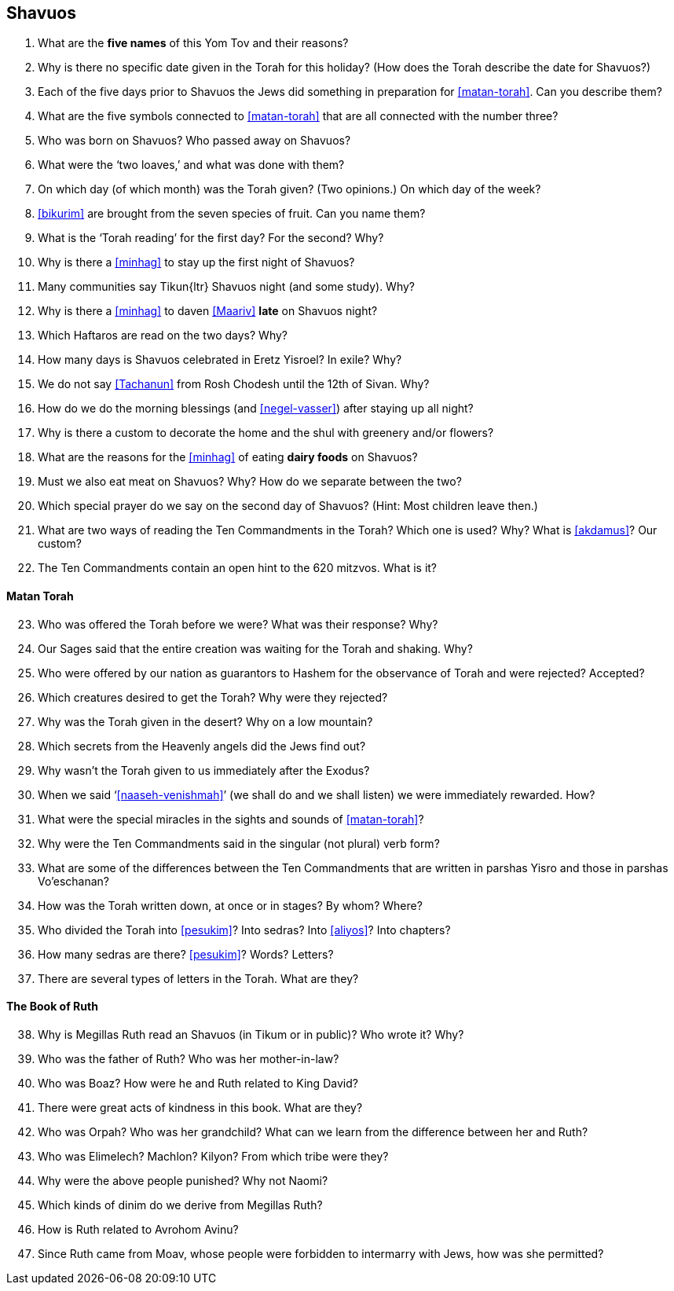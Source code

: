 [#shavuos]
== Shavuos

. What are the *five names* of this Yom Tov and their reasons?

. Why is there no specific date given in the Torah for this holiday? (How does the Torah describe the date for Shavuos?)

. Each of the five days prior to Shavuos the Jews did something in preparation for <<matan-torah>>. Can you describe them?

. What are the five symbols connected to <<matan-torah>> that are all connected with the number three?

. Who was born on Shavuos? Who passed away on Shavuos?

. What were the ‘two loaves,’ and what was done with them?

. On which day (of which month) was the Torah given? (Two opinions.) On which day of the week?

. <<bikurim>> are brought from the seven species of fruit. Can you name them?

. What is the ‘Torah reading’ for the first day? For the second? Why?

. Why is there a <<minhag>> to stay up the first night of Shavuos?

. Many communities say [.verse]#Tikun#{ltr} Shavuos night (and some study). Why?

. Why is there a <<minhag>> to daven <<Maariv>> *late* on Shavuos night?

. Which Haftaros are read on the two days? Why?

. How many days is Shavuos celebrated in Eretz Yisroel? In exile? Why?

. We do not say <<Tachanun>> from Rosh Chodesh until the 12th of Sivan. Why?

. How do we do the morning blessings (and <<negel-vasser>>) after staying up all night?

. Why is there a custom to decorate the home and the shul with greenery and/or flowers?

. What are the reasons for the <<minhag>> of eating *dairy foods* on Shavuos?

. Must we also eat meat on Shavuos? Why? How do we separate between the two?

. Which special prayer do we say on the second day of Shavuos? (Hint: Most children leave then.)

. What are two ways of reading the Ten Commandments in the Torah? Which one is used? Why? What is <<akdamus>>? Our custom?

. The Ten Commandments contain an open hint to the 620 mitzvos. What is it?

[discrete]
==== Matan Torah
[start=23]
. Who was offered the Torah before we were? What was their response? Why?

. Our Sages said that the entire creation was waiting for the Torah and shaking. Why?

. Who were offered by our nation as guarantors to Hashem for the observance of Torah and were rejected? Accepted?

. Which creatures desired to get the Torah? Why were they rejected?

. Why was the Torah given in the desert? Why on a low mountain?

. Which secrets from the Heavenly angels did the Jews find out?

. Why wasn’t the Torah given to us immediately after the Exodus?

. When we said ‘<<naaseh-venishmah>>’ (we shall do and we shall listen) we were immediately rewarded. How?

. What were the special miracles in the sights and sounds of <<matan-torah>>?

. Why were the Ten Commandments said in the singular (not plural) verb form?

. What are some of the differences between the Ten Commandments that are written in parshas Yisro and those in parshas Vo’eschanan?

. How was the Torah written down, at once or in stages? By whom? Where?

. Who divided the Torah into <<pesukim>>? Into sedras? Into <<aliyos>>? Into chapters?

. How many sedras are there? <<pesukim>>? Words? Letters?

. There are several types of letters in the Torah. What are they?

[discrete]
==== The Book of Ruth
[start=38]
. Why is Megillas Ruth read an Shavuos (in Tikum or in public)? Who wrote it? Why?

. Who was the father of Ruth? Who was her mother-in-law?

. Who was Boaz? How were he and Ruth related to King David?

. There were great acts of kindness in this book. What are they?

. Who was Orpah? Who was her grandchild? What can we learn from the difference between her and Ruth?

. Who was Elimelech? Machlon? Kilyon? From which tribe were they?

. Why were the above people punished? Why not Naomi?

. Which kinds of dinim do we derive from Megillas Ruth?

. How is Ruth related to Avrohom Avinu?

. Since Ruth came from Moav, whose people were forbidden to intermarry with Jews, how was she permitted?

